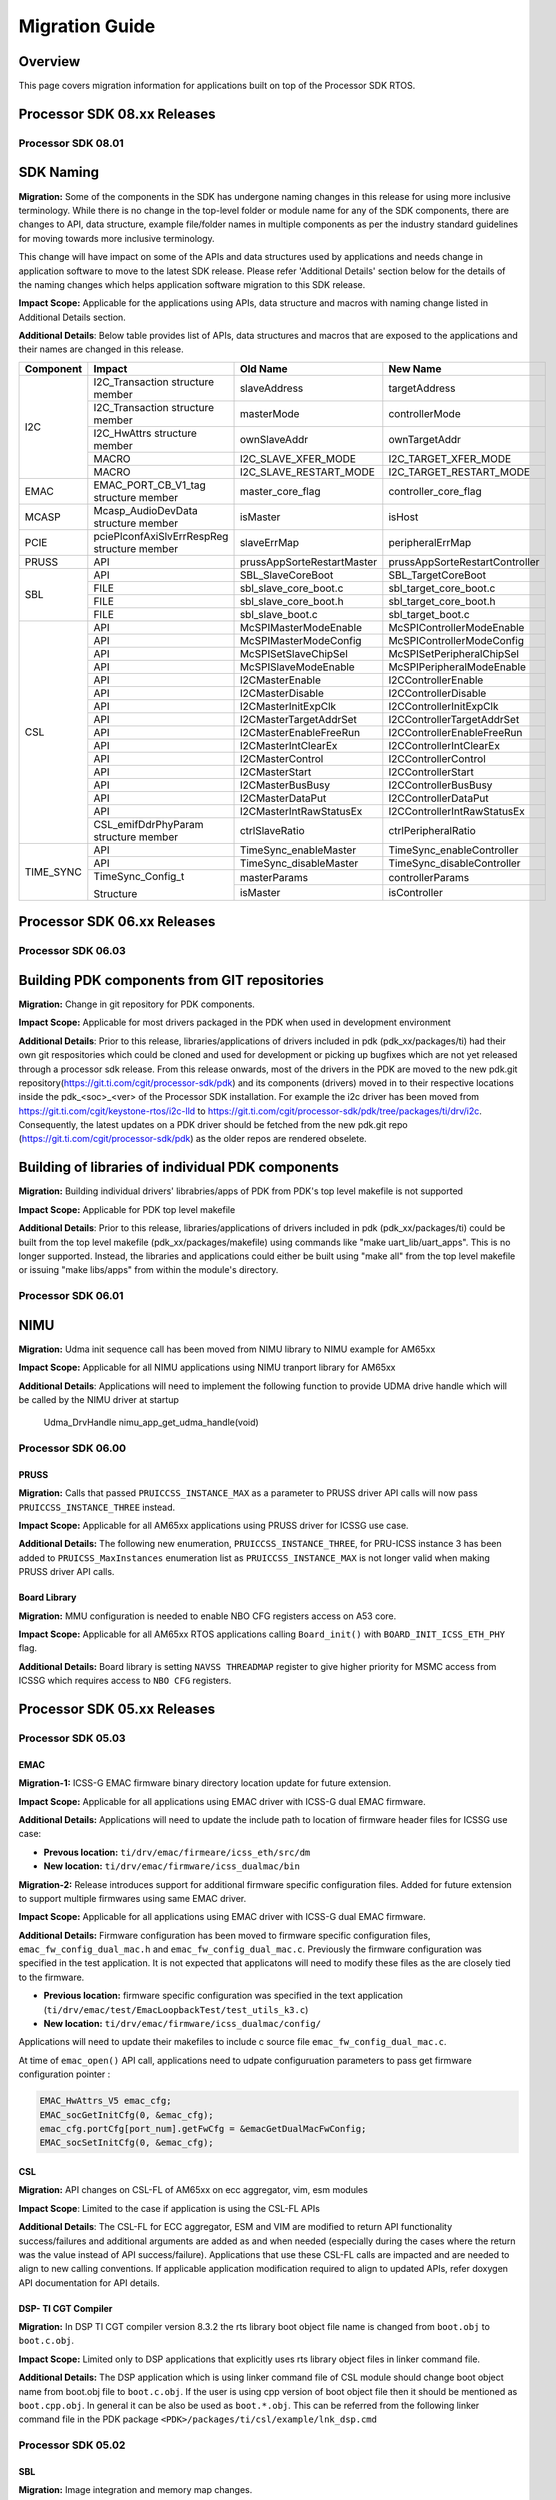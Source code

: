 .. _RTOS-SDK-Migration-Guide-label:

****************
Migration Guide
****************

Overview
========

This page covers migration information for applications built on top
of the Processor SDK RTOS.

Processor SDK 08.xx Releases
============================

Processor SDK 08.01
-------------------

SDK Naming
===========

**Migration:**
Some of the components in the SDK has undergone naming changes in this release for using
more inclusive terminology. While there is no change in the top-level folder or module name for
any of the SDK components, there are changes to API, data structure, example file/folder names
in multiple components as per the industry standard guidelines for moving towards more
inclusive terminology.

This change will have impact on some of the APIs and data structures used by applications
and needs change in application software to move to the latest SDK release.
Please refer 'Additional Details' section below for the details of the naming changes which
helps application software migration to this SDK release.

**Impact Scope:** Applicable for the applications using APIs, data structure and macros with
naming change listed in Additional Details section.

**Additional Details**:
Below table provides list of APIs, data structures and macros that are exposed to the applications
and their names are changed in this release.

+------------+-----------------------------+-----------------------------+-------------------------------------+
|  Component | Impact                      |    Old Name                 |  New Name                           |
+============+=============================+=============================+=====================================+
|            | I2C_Transaction             |                             |                                     |
|            | structure member            |  slaveAddress               |  targetAddress                      |
+            +-----------------------------+-----------------------------+-------------------------------------+
|            | I2C_Transaction             |                             |                                     |
|            | structure member            |  masterMode                 |  controllerMode                     |
+  I2C       +-----------------------------+-----------------------------+-------------------------------------+
|            | I2C_HwAttrs                 |                             |                                     |
|            | structure member            |  ownSlaveAddr               |  ownTargetAddr                      |
+            +-----------------------------+-----------------------------+-------------------------------------+
|            | MACRO                       |  I2C_SLAVE_XFER_MODE        |  I2C_TARGET_XFER_MODE               |
+            +-----------------------------+-----------------------------+-------------------------------------+
|            | MACRO                       |  I2C_SLAVE_RESTART_MODE     |  I2C_TARGET_RESTART_MODE            |
+------------+-----------------------------+-----------------------------+-------------------------------------+
|  EMAC      | EMAC_PORT_CB_V1_tag         |                             |                                     |
|            | structure member            |  master_core_flag           |  controller_core_flag               |
+------------+-----------------------------+-----------------------------+-------------------------------------+
|  MCASP     | Mcasp_AudioDevData          |                             |                                     |
|            | structure member            |  isMaster                   |  isHost                             |
+------------+-----------------------------+-----------------------------+-------------------------------------+
|  PCIE      | pciePlconfAxiSlvErrRespReg  |                             |                                     |
|            | structure member            |  slaveErrMap                |  peripheralErrMap                   |
+------------+-----------------------------+-----------------------------+-------------------------------------+
|  PRUSS     | API                         |  prussAppSorteRestartMaster |  prussAppSorteRestartController     |
+------------+-----------------------------+-----------------------------+-------------------------------------+
|            | API                         |  SBL_SlaveCoreBoot          |  SBL_TargetCoreBoot                 |
+            +-----------------------------+-----------------------------+-------------------------------------+
|            | FILE                        |  sbl_slave_core_boot.c      |  sbl_target_core_boot.c             |
+   SBL      +-----------------------------+-----------------------------+-------------------------------------+
|            | FILE                        |  sbl_slave_core_boot.h      |  sbl_target_core_boot.h             |
+            +-----------------------------+-----------------------------+-------------------------------------+
|            | FILE                        |  sbl_slave_boot.c           |  sbl_target_boot.c                  |
+------------+-----------------------------+-----------------------------+-------------------------------------+
|            | API                         |  McSPIMasterModeEnable      |  McSPIControllerModeEnable          |
+            +-----------------------------+-----------------------------+-------------------------------------+
|            | API                         |  McSPIMasterModeConfig      |  McSPIControllerModeConfig          |
+  CSL       +-----------------------------+-----------------------------+-------------------------------------+
|            | API                         |  McSPISetSlaveChipSel       |  McSPISetPeripheralChipSel          |
+            +-----------------------------+-----------------------------+-------------------------------------+
|            | API                         |  McSPISlaveModeEnable       |  McSPIPeripheralModeEnable          |
+            +-----------------------------+-----------------------------+-------------------------------------+
|            | API                         |  I2CMasterEnable            |  I2CControllerEnable                |
+            +-----------------------------+-----------------------------+-------------------------------------+
|            | API                         |  I2CMasterDisable           |  I2CControllerDisable               |
+            +-----------------------------+-----------------------------+-------------------------------------+
|            | API                         |  I2CMasterInitExpClk        |  I2CControllerInitExpClk            |
+            +-----------------------------+-----------------------------+-------------------------------------+
|            | API                         |  I2CMasterTargetAddrSet     |  I2CControllerTargetAddrSet         |
+            +-----------------------------+-----------------------------+-------------------------------------+
|            | API                         |  I2CMasterEnableFreeRun     |  I2CControllerEnableFreeRun         |
+            +-----------------------------+-----------------------------+-------------------------------------+
|            | API                         |  I2CMasterIntClearEx        |  I2CControllerIntClearEx            |
+            +-----------------------------+-----------------------------+-------------------------------------+
|            | API                         |  I2CMasterControl           |  I2CControllerControl               |
+            +-----------------------------+-----------------------------+-------------------------------------+
|            | API                         |  I2CMasterStart             |  I2CControllerStart                 |
+            +-----------------------------+-----------------------------+-------------------------------------+
|            | API                         |  I2CMasterBusBusy           |  I2CControllerBusBusy               |
+            +-----------------------------+-----------------------------+-------------------------------------+
|            | API                         |  I2CMasterDataPut           |  I2CControllerDataPut               |
+            +-----------------------------+-----------------------------+-------------------------------------+
|            | API                         |  I2CMasterIntRawStatusEx    |  I2CControllerIntRawStatusEx        |
+            +-----------------------------+-----------------------------+-------------------------------------+
|            | CSL_emifDdrPhyParam         |  ctrlSlaveRatio             |  ctrlPeripheralRatio                |
|            | structure member            |                             |                                     |
+------------+-----------------------------+-----------------------------+-------------------------------------+
|            | API                         |  TimeSync_enableMaster      |  TimeSync_enableController          |
+            +-----------------------------+-----------------------------+-------------------------------------+
|            | API                         |  TimeSync_disableMaster     |  TimeSync_disableController         |
+ TIME_SYNC  +-----------------------------+-----------------------------+-------------------------------------+
|            | TimeSync_Config_t           |  masterParams               |  controllerParams                   |
|            |                             +-----------------------------+-------------------------------------+
|            | Structure                   |  isMaster                   |  isController                       |
+------------+-----------------------------+-----------------------------+-------------------------------------+


Processor SDK 06.xx Releases
============================

Processor SDK 06.03
-------------------

Building PDK components from GIT repositories
=============================================

**Migration:** Change in git repository for PDK components.

**Impact Scope:** Applicable for most drivers packaged in the PDK when used in development environment

**Additional Details**:
Prior to this release, libraries/applications of drivers included in pdk (pdk_xx/packages/ti) had their own git respositories which could be cloned and used for development or picking up bugfixes which are not yet released through a processor sdk release.
From this release onwards, most of the drivers in the PDK are moved to the new pdk.git repository(https://git.ti.com/cgit/processor-sdk/pdk) and its components (drivers) moved in to their respective locations inside the pdk_<soc>_<ver> of the Processor SDK installation.
For example the i2c driver has been moved from https://git.ti.com/cgit/keystone-rtos/i2c-lld to https://git.ti.com/cgit/processor-sdk/pdk/tree/packages/ti/drv/i2c. Consequently, the latest updates on a PDK driver should be fetched from the new pdk.git repo (https://git.ti.com/cgit/processor-sdk/pdk) as the older repos are rendered obselete.

Building of libraries of individual PDK components
==================================================

**Migration:** Building individual drivers' librabries/apps of PDK from PDK's top level makefile is not supported

**Impact Scope:** Applicable for PDK top level makefile

**Additional Details**:
Prior to this release, libraries/applications of drivers included in pdk (pdk_xx/packages/ti) could be built from
the top level makefile (pdk_xx/packages/makefile) using commands like "make uart_lib/uart_apps". This is no longer supported.
Instead, the libraries and applications could either be built using "make all" from the top level makefile or issuing "make libs/apps" from within the module's directory.


Processor SDK 06.01
-------------------

NIMU
====

**Migration:** Udma init sequence call has been moved from NIMU library to NIMU example for AM65xx

**Impact Scope:** Applicable for all NIMU applications using NIMU tranport library for AM65xx

**Additional Details**:
Applications will need to implement the following function to provide UDMA drive handle which will be called by the NIMU driver at startup

 Udma_DrvHandle nimu_app_get_udma_handle(void)

Processor SDK 06.00
-------------------

PRUSS
^^^^^
**Migration:**
Calls that passed ``PRUICCSS_INSTANCE_MAX`` as a parameter to PRUSS driver API
calls will now pass ``PRUICCSS_INSTANCE_THREE`` instead.

**Impact Scope:**
Applicable for all AM65xx applications using PRUSS driver for ICSSG use case.

**Additional Details:**
The following new enumeration, ``PRUICCSS_INSTANCE_THREE``, for PRU-ICSS
instance 3 has been added to ``PRUICSS_MaxInstances`` enumeration list as
``PRUICCSS_INSTANCE_MAX`` is not longer valid when making PRUSS driver API
calls.

Board Library
^^^^^^^^^^^^^
**Migration:**
MMU configuration is needed to enable NBO CFG registers access on A53 core.

**Impact Scope:**
Applicable for all AM65xx RTOS applications calling ``Board_init()`` with
``BOARD_INIT_ICSS_ETH_PHY`` flag.

**Additional Details:**
Board library is setting ``NAVSS THREADMAP`` register to give higher priority
for MSMC access from ICSSG which requires access to ``NBO CFG`` registers.


Processor SDK 05.xx Releases
============================

Processor SDK 05.03
-------------------

EMAC
^^^^
**Migration-1:**
ICSS-G EMAC firmware binary directory location update for future extension.

**Impact Scope:**
Applicable for all applications using EMAC driver with ICSS-G dual EMAC
firmware.

**Additional Details:**
Applications will need to update the include path to location of firmware header
files for ICSSG use case:

- **Prevous location:** ``ti/drv/emac/firmeare/icss_eth/src/dm``

- **New location:** ``ti/drv/emac/firmware/icss_dualmac/bin``

**Migration-2:**
Release introduces support for additional firmware specific configuration
files. Added for future extension to support multiple firmwares using same EMAC
driver.

**Impact Scope:**
Applicable for all applications using EMAC driver with ICSS-G dual EMAC
firmware.

**Additional Details:**
Firmware configuration has been moved to firmware specific configuration files,
``emac_fw_config_dual_mac.h`` and ``emac_fw_config_dual_mac.c``. Previously the
firmware configuration was specified in the test application. It is not expected
that applicatons will need to modify these files as the are closely tied to the
firmware.

- **Previous location:** firmware specific configuration was specified in the
  text application (``ti/drv/emac/test/EmacLoopbackTest/test_utils_k3.c``)

- **New location:** ``ti/drv/emac/firmware/icss_dualmac/config/``

Applications will need to update their makefiles to include c source file
``emac_fw_config_dual_mac.c``.

At time of ``emac_open()`` API call, applications need to udpate configuruation
parameters to pass get firmware configuration pointer :

.. code-block:: c

   EMAC_HwAttrs_V5 emac_cfg;
   EMAC_socGetInitCfg(0, &emac_cfg);
   emac_cfg.portCfg[port_num].getFwCfg = &emacGetDualMacFwConfig;
   EMAC_socSetInitCfg(0, &emac_cfg);

CSL
^^^
**Migration:**
API changes on CSL-FL of AM65xx on ecc aggregator, vim, esm modules

**Impact Scope**:
Limited to the case if application is using the CSL-FL APIs

**Additional Details**:
The CSL-FL for ECC aggregator, ESM and VIM are modified to return API
functionality success/failures and additional arguments are added as and when
needed (especially during the cases where the return was the value instead of
API success/failure). Applications that use these CSL-FL calls are impacted and
are needed to align to new calling conventions. If applicable application
modification required to align to updated APIs, refer doxygen API documentation
for API details.


DSP- TI CGT Compiler
^^^^^^^^^^^^^^^^^^^^

**Migration:**
In DSP TI CGT compiler version 8.3.2 the rts library boot object file name is
changed from ``boot.obj`` to ``boot.c.obj``.

**Impact Scope:**
Limited only to DSP applications that explicitly uses rts library object files
in linker command file.

**Additional Details:**
The DSP application which is using linker command file of CSL module should
change boot object name from boot.obj file to ``boot.c.obj``. If the user is
using cpp version of boot object file then it should be mentioned as
``boot.cpp.obj``. In general it can be also be used as ``boot.*.obj``. This can
be referred from the following linker command file in the PDK package
``<PDK>/packages/ti/csl/example/lnk_dsp.cmd``

Processor SDK 05.02
-------------------

SBL
^^^
**Migration:**
Image integration and memory map changes.

**Additional Details:**
Release supports optimized boot times for booting MCU1_0 core from OSPI
flash. To reduce the size of the SBL,  the system firmware image, which was
earlier embedded in the SBL, is now a separate binary. The system firmware image
can be found at ``<PDK>/packages/ti/drv/sciclient/soc/V0/sysfw.bin``

For MMC/SD boot, if the steps followed in :ref:`Windows SD Card Creation Guide
<windows-sd-card-creation-guide>` or :ref:`Linux SD Card
Creation Guide <tools-create-sd-card-linux-label>` are
used, no additional steps are need. If the SD card is being created manually,
then the ``sysfw.bin`` file also needs to be copied into the root directory of
the MMC SD card, along with ``tiboot3.bin`` and ``app``.

For OSPI boot, the flash offsets have changed. ``sysfw.bin`` needs to be
programmed into OSPI flash at offset ``0x40000`` (new for this release), along
with ``sbl_ospi_img_mcu1_0_release.tiimage`` at offset ``0x0`` (no change from
previous release) and the ``app`` at offset ``0xA0000`` (was ``0x80000``
previous release).  For details please refer `Programming the OSPI flash
<http://software-dl.ti.com/processor-sdk-rtos/esd/docs/latest/rtos/Board_EVM_Abstration.html#uniflash>`__

Applications that the SBL loads must co-exist with the SBL's memory usage.In the
application's linker command file, care must be taken to not use the first 0x100
bytes of MCU1_0's ATCM memory and SBL reserved memory from ``0x41C00100 to
0x41C28000``. If the applications violate the SBL memory usage, then apps that
were working with the last release might not work any more, as the memory
constraints are tighter. For details, refer the `SBL Memory Utilization
<http://software-dl.ti.com/processor-sdk-rtos/esd/docs/latest/rtos/Foundational_Components.html#am655x-sbl-memory-usage>`__

PDK
^^^
**Migration:**
AM65xx PDK component dependency on sciclient module.

**Impact Scope:**
Applications will need to link to sciclient module library. No migration impact
if application is already linking the library.

**Additional Details**:
All application using PDK components on AM65xx platform will need to link
sciclient library  as components internally will be using sciclient API for PLL
and interrupt configuration. In this release, requirement for application will
be more mandated as more components are using common infrastructure.

DMSC firmware should be loaded onto Cortex-M4 core using SBL or :ref:`CCS GEL script
<advanced-am65x-debug-setup-with-dmsc-firmware-load>`
before calling the Board Init API with 'BOARD_INIT_PLL' flag.

Board
^^^^^
**Migration:**
New APIs for EEPROM Board ID Information

**Impact Scope:**
Applications using Board ID info APIs on AM65xx platform. No migration impact
for existing applications and boards using version 1 API.

**Additional Details**:
TI Board ID information format has been updated to new version on AM65xx. New
board library APIs ``Board_getIDInfo_v2()`` and ``Board_writeIDInfo_v2()`` are
added to support new Board ID information format. Old Board ID info APIs are
still avaialble to retain the backward build compatibility but returns error
when used on AM65xx platform.

FATFS
^^^^^
**Migration:**
FATFS module in this release includes multipartition support and capability of
detecting single vs multiple partitions run time.

**Impact Scope:**
Limited to the case if user had used MS-DOS Floppy disk format for formatting
the SD/eMMC memory. No impact if the SD/eMMC is formatted using the steps
provided by :ref:`Windows SD Card Creation Guide
<windows-sd-card-creation-guide>`/:ref:`Linux SD Card Creation
Guide <tools-create-sd-card-linux-label>`.

**Additional Details**:
Partition entry information may be wrongly detected for the storage media
formated to  MS-DOS Floppy disk format. FATFS APIs fail to access the disk in
this case.

**Workaround**:
Format the storage media using the steps provided by :ref:`Windows SD Card Creation
Guide <windows-sd-card-creation-guide>`/:ref:`Linux SD Card
Creation Guide <tools-create-sd-card-linux-label>`
in case this issue is observed.

Processor SDK 05.01
-------------------

Build
^^^^^
**Migration:**
Applicable for applications migrating from SOCs supporting EDMA LLD to AM65x
with updated DMA infrastructure. Additional UDMA driver support is available in
package to support enhanced DMA infrastrcuture for AM65x Drivers for AM65x SOC
is extended to support UDMA LLD abstracting changes needed by
application. Limited change will be required for application using drivers
included in Processor SDK.

**Additional Details**:
Modifications needed at application will be limited to initialization of UDMA
driver using Udma_init() API in addition to linking  UDMA driver library. Driver
Test code could be used as reference Additional migration details for all cases
are covered in ``/ti/drv/udma/docs`` folder inside PDK package.

DMA
^^^
**Migration:**
For all drivers using DMA mode EDMA driver is updated to UDMA driver.

**Additional Details:**
Application will need to initialize UDMA driver and SCIClient interface using
``Udma_init()`` and ``Sciclient_init()`` API. Test code could be used as
reference.

Networking
^^^^^^^^^^
**Migration:**
Applicable for applications using NDK and Posix port of SysBIOS.

**Additional Details:**
Release introduces NS (Network Services Component) as independent portable
networking API abstracting different network stacks. Detailed migration details
is available at `NDK 2.x to 3.x Migration Guide <NDK_Migration_Guide_>`__

Processor SDK 05.00
-------------------

Build
^^^^^
**Migration:**
``TOOLS_INSTALL_PATH`` macro value changed to ``SDK_INSTALL_PATH``. No migration
impact if tools and SDK are installed in same location.

**Additional Details:**
``TOOLS_INSTALL_PATH`` macro value is set to ``SDK_INSTALL_PATH`` by
default. For accessing the tools from a different path, modify
``TOOLS_INSTALL_PATH`` in ``packages/ti/build/Rules.make`` file or can be
overriden from the build console as shown below.

Windows

.. code:: console

   set TOOLS_INSTALL_PATH=<Path for the tools root folder>

Linux

.. code:: console

   TOOLS_INSTALL_PATH=<Path for the tools root folder>


Build Setup
^^^^^^^^^^^
**Migration:**
There is no migration need for components used within processor SDK. Application
Software outside processor SDK may require a change if there is a dependency to
internal Processor SDK environment variables. See more details below.

**Additional Details:**
Rules.make file is used instead of pdksetupenv to setup the build environment
variables. Components inside processor SDK are updated to align with this
change. Any applications making use of pdksetupenv from processor SDK to setup
the build environment variables should include below line in the application
makefile.

.. code-block:: c

  include $(RULES_MAKE)

Processor SDK 04.xx Releases
============================

Processor SDK 04.03
-------------------

OSAL
^^^^
**Migration:**
No impact expected if Semaphore allocation and HwIP registration from OSAL is
not invoked by application.

**Additional Details:**
OSAL module is fine tuned for optimized number of semaphores required internally
within drivers. Module provides additional API to application for additional
semaphore allocation if required.Application can configure for either default
internal static allocation or it can select external memory block that can be
provided to create these objects. Note that this decision to go with external
memory block or internal memory block need to be done during init configuration
of application (near to main) just after ``Board_init()`` is called. Below
sample code sets SemaphoreP/HwiP to be used from external memory block:

.. code-block:: c

   /* Get the Hw Attrs */
   osal_ret = Osal_getHwAttrs(&hwAttrs);
   if (osal_ret != osal_OK)
   {
       return (false);
   }

   /* This API should set to use external memory block */
   hwAttrs.extSemaphorePBlock.base = (uintptr_t) &semPMemBlock[0];
   hwAttrs.extSemaphorePBlock.size = SEMP_BLOCK_SIZE;
   hwAttrs.extHwiPBlock.size       = HWIP_BLOCK_SIZE;
   hwAttrs.extHwiPBlock.base       = (uintptr_t) &hwiPMemBlock[0];
   osal_ret = Osal_setHwAttrs(ctrlBitMap, &hwAttrs);


Board
^^^^^
**Migration:**
Section details applicable only to applications based on DRA7xx SoCs.

**Additional Details**:
DRA7xx board libraries have refactored pad configuration sequence by removing
manual pinmux entries and replacing them with a full IODELAY reconfiguration
procedure. This was done in order to simplify transition from a standalone
application development in CCS to booting the whole device via SBL, ensuring
that pad configuration is 100% consistent between the two application loading
methods.

The IODELAY and pin control data structures are maintained in each of evmDRA72x
and evmDRA75x board library source directories. These structures are also
included in the SBL compilation and used in the SBL's IODELAY
reconfiguration. Therefore, changes can be made in one location but reused by
both Board and SBL components just through recompilation.

Note that DRA78x does not require IODELAY reconfiguration and pinmux setup is
always contained entirely in the application. Hence, there are no corresponding
changes to this library.

All of this is done in a transparent manner, so there is **no API change** and
will not affect existing applications. However, there are considerations with
respect to memory placement and potential conflicts between the board library
and SBL code. These restrictions have always existed but are now more clearly
defined and documented. Please refer to :ref:`Board Support
<board-board-support>` for more details.

I2C
^^^
**Migration:**
No migration required for existing user application.

**Additional Details:**
PRUICSS based I2C Firmware have been introduced in this release. This new
features increases the number of I2C interface available in the SOC. I2C LLD now
depends on PRUSS LLD for compilation of this new feature. All of this is done in
a transparent manner, so there is **no API change** and will not affect existing
applications. However, for using the I2C FW feature refer :ref:`I2C FW
<PRU-ICSS-I2C-FIRMWARE-label>` for additional details.

Processor SDK 04.02
-------------------

GCC Toolchain Migration to 6-2017-q1
^^^^^^^^^^^^^^^^^^^^^^^^^^^^^^^^^^^^
**Migration:**
Limited to TI-RTOS based application on ARM Cortex-A cores.

**Additional Details:**
Processor SDK RTOS components includes updates to be compatible with GCC tool
chain. This includes updates to SysBIOS, compiler and linker options. Following
migration changes required for applications:

- Compiler options: Add nano libs to Include path

  - Example:
    ``gcc-arm-none-eabi-6-2017-q1-update/arm-none-eabi/include/newlib-nano``

- Linker Options: Replace fpu lib paths with hard lib and enable nano specs

  - Example: ``"<SYS/BIOS Root>/packages/gnu/targets/arm/libs/install-native/arm-none-eabi/lib/fpu"``
     with ``"<SYS/BIOS
     Root>/packages/gnu/targets/arm/libs/install-native/arm-none-eabi/lib/hard --specs=nano.specs”``

**Additional References:**

- PDK Project Creation Scipt:
  ``<pdk_soc_x_x_x/packages/pdkProjectCreate.[bat/sh]>``

**Note:** For baremetal applications, stack section needs to be aligned to 8
bytes. Updated GCC toolchain is more stringent on memory alignment requirement.
Misalignment can result in unexpected run time failures.

EMAC Library
^^^^^^^^^^^^
**Migration:**
Limited to C6657, OMAPL137/C6747 and OMAPL138/C6748 SoCs.

**Additional Details:**
Interrupt setup and ISR functions are implemented in the driver. Interrupt
handling in applications need to be removed to use the latest driver
version. Use ``EMAC_socGetInitCfg()`` and ``EMAC_socSetInitCfg()`` functions to
change the default interrupt mapping in HW attributes if required.

Example:

.. code-block:: c

   EMAC_HwAttrs_V0             emac_hwattr;  /* Local instance for HW attributes */
   EMAC_OPEN_CONFIG_INFO_T     open_cfg;

   EMAC_socGetInitCfg(port_num, &emac_hwattr);  /* Get default SOC HW attributes */
   emac_hwattr.txIntrNum = <Int Num>  /* Change default interrupt mapping Optional: if needed */
   EMAC_socSetInitCfg(port_num, &emac_hwattr); /* Change the default HW attributes */
   open_cfg.hwAttrs = &emac_hwattr;  /* Assign HW attributes to configuration parameters */
   emac_open(port_num, &open_cfg);


Processor SDK 04.01
-------------------

Common CSL Library
^^^^^^^^^^^^^^^^^^
**Migration:**
Limited to Bare metal Application and Keystone SoCs such as K2HK/K2LE/K2G. No
change required for other SoCs such as AM571x/AM572x/C6678/C6657.

**Additional Details:**
Default start address for the vectors modified to beginning of MSMCSRAM
(``0x0C000000``) compared to previous release end of the MSMC. This matches to
both secured and non secured devices Application is required to reserve
(``0x0C000000 to 0x0C000040``) size 0x40 bytes.

Bare metal Application needs to reserve this location for vectors when using CSL
startup library. There is still option for overriding default configuration by
defining ``vector_base`` to desired start address: Example: if the vector
location desired is say ``0xC0E0000``, then add below line in the application's
linker command file:

.. code-block:: c

   __vector_base__= 0xC0E0000;

No change needed for application using default configuration matching CSL.

ICSS_EMAC Library
^^^^^^^^^^^^^^^^^
**Migration:**
*Optional. No migration required for applications using default icss_dualemac
and icss_switch firmware.*

The location of ``icss_emacFwConfig.c/.h`` has moved from
``ti/drv/icss_emac/firmware/<SOC_TYPE>`` directory to
``ti/drv/icss_emac/firmware/icss_dualemac/config/`` directory. If applications
are compiled with ``icss_emacFwConfig.c``, please update your build/make
infrastructure.

Processor SDK 04.00
-------------------
MCSDK 1.1 to Processor SDK Migration for OMAPL13x/C674x devices
^^^^^^^^^^^^^^^^^^^^^^^^^^^^^^^^^^^^^^^^^^^^^^^^^^^^^^^^^^^^^^^
This release includes additional support for OMAPL13x/C674x
architecture/SOCs. For more information on migrating aplications from
MCSDK(OMAPL13x) to Processor SDK, see `this migration page
<MCSDK_Migration_for_OMAPL13x_>`__.

ICSS_EMAC Library
^^^^^^^^^^^^^^^^^
**Migration:**
*Required. Application will need to link to firmware binaries.*

ICSS EMAC driver component includes source code support for Dual-emac firmware
with support for rebuilding. Firmware is no longer supported as header format
*.h in order to align to PRUSS compiler.

- In order to include new binary application will need to link the PRUSS
  firmware binary as demonstrated through ``*project.txt``. **Note: firmware
  binary to be linked will be dependent on the SOC as shown below**

**Example:**
*AM572x have support for both version so include both version of
binaries and linker \*.cmd files.*

.. code-block:: c

   ${PDK_INSTALL_PATH}/ti/drv/icss_emac/firmware/icss_dualemac/bin/<SOC>/<HOSTCORE>/<REVISION>/icss_dualemac_PRU0.bin
   ${PDK_INSTALL_PATH}/ti/drv/icss_emac/firmware/icss_dualemac/bin/<SOC>/<HOSTCORE>/<REVISION>/icss_dualemac_PRU1.bin

- Default linker command file is available in PDK software which can be linked
  by application based on cores where application is running. For A8, A9, A15
  cores below linker command can be linked in makefile or CCS project. Refer the
  ICSS-EMAC Unittest for additional details.

.. code-block:: c

   -Wl,-T,${PDK_INSTALL_PATH}/ti/build/pruss/lnk_a8_a9_a15_<REVISION>.cmd

- For c66 and m4 cores

.. code-block:: c

   -Wl,-T,${PDK_INSTALL_PATH}/ti/build/pruss/lnk_c66_m4_<REVISION>.cmd

Board Library
^^^^^^^^^^^^^
**Migration:**
*Optional. No migration impact in case of applications using custom board
library which is not following similar approach as default board library for
Ethernet PHY configurations.*

Updated Board library for OMAPL137 in this release includes additional Ethernet
PHY initialization support for reference EVM during init and hence requiring
dependency on I2C LLD. This is applicable to applications using default OMAPL137
board library similar to other PDK/Processor SDK applications in the
release. For all those cases linking to additional I2C LLD library will be
required.

Examples for including I2C LLD library for:

- Baremetal Applications

Include the I2C LLD library from below mentioned path in makefile or linker
command file:

- **ARM Core** -
  ``<PDK_INSTALL_DIR>/packages/ti/drv/i2c/lib/omapl137/arm9/release/ti.drv.i2c.ae9``
- **DSP Core** -
  ``<PDK_INSTALL_DIR>/packages/ti/drv/i2c/lib/omapl137/c674/release/ti.drv.i2c.ae674``

- SYS/BIOS RTOS Applications

Include the I2C LLD library in SYS/BIOS config file using xdc load package
module:

.. code-block:: c

   var devType = "omapl137"
   var I2c     = xdc.loadPackage('ti.drv.i2c');
   I2c.Settings.socType = devType;

McASP Library
^^^^^^^^^^^^^
**Migration:**
*Optional. No migration impact for applications initializing the structure using
memset and default configuration: ``Mcasp_WordBitsSelect_LSB()``.*

McASP driver includes additional configuration field in
``Mcasp_ChanParams->wordBitsSelect`` to enable newly introduced mode
Mcasp_WordBitsSelect_MSB. Configuration needs to be initialized by application.

Processor SDK 03.xx Releases
============================

Processor SDK 03.03
-------------------

Processor SDK 03.02
-------------------

PDK I2C LLD
^^^^^^^^^^^
To support I2C slave mode, added ``I2C_transactionInit()`` API. Applications
need to call ``I2C_transactionInit()`` API before calling ``I2C_transfer()``
API.

**Example:**

.. code-block:: c

   I2C_Transaction   transaction;
   I2C_transactionInit(&transaction);
   transaction.masterMode   = false;
   transaction.writeCount = wrLen;
   transaction.readCount  = rdLen;
   transaction.timeout    = timeout;
   I2C_transfer(i2c, &transaction);

PDK MCASP LLD
^^^^^^^^^^^^^
The call back function's behavior has changed. The MCASP driver no longer
modifies the ``cArg`` parameter of the registered call back function to indicate
the transaction type(TX or RX). The cArg paramter will be unchanged and passed
back to the application. Please refer to the examples, which have been updated
to reflect this change.

PDK MMCSD LLD
^^^^^^^^^^^^^
No update required for use of default SOC dependent library.This is applicable
for applications which choose to include the ``soc/MMCSDDMA_soc.c``. The
``soc/MMCSDDMA_soc.c`` file has now been removed as a part of combining the DMA
and Non-DMA source code of the MMCSD library. Applications may include
``soc/MMCSD_soc.c`` file instead.

PDK USB LLD
^^^^^^^^^^^
- Cache is now supported. Buffers that are passed to low level USB bulk API's
  need to be cache-size aligned. These include buffers passed to:
  ``USBHMSCBlockWrite()``, ``USBHMSCBlockRead()``, ``USBHostRead()``,
  ``USBHostWrite()``, or ``usbSetupEpReq()``, etc.

- DMA is enabled by default on AM335x. Remove DMA_MODE flag in
  ``build/makefile.mk`` to go back to FIFO mode.

PDK ICSS EMAC LLD
^^^^^^^^^^^^^^^^^
Support has been added to all allow the icss-emac LLD to be configured with
custom firmware memory map parameters which fall into the following 2
categories:

- *Static configuration*: Tied directly to the firmware. For example, location and
  size of statistics, port status and conrol address offsets.

- *Dynamic configuration*: Tuneable parameters based on application. For
  example, sizes of TX/RX queues, port specific buffer/buffer descriptor
  offsets.

A complete list of these parameters can be found in
``ti/drv/icss_emac/icss_emacDrv.h``. Refer to ``ICSS_EmacFwStaticMmap`` and
``ICSS_EmacFwDynamicMmap`` structures.

Firmare binaries which reside in ``ti/drv/icss_emac/firmware/<SOC>`` directory
should be accompanied by a ``icss_emacFwConfig.c`` file. For existing firmware
binaries in this release, there is an equivelent ``icss_emacFwConfig.c`` file
already present. This file basically defines the 2 stuctures mentioned
above. This file needs to be compiled in as part of the user application. User
application can then use the following 2 newly introduced API's to "get" and
"set" firmware memory map configuration parameters with the LLD and firmware.

- ``icss_emacGetFwMMapInitConfig()``: Allows for retrieval of default firmware
  memory map configuration. User application may call this if they wish to
  update dynamic firmware memory map configuration paremeters. Static
  configuration parameters MUST not be updated.

- ``icss_emacSetFwMMapInitConfig()``: Allows for static and dynamic firmware
  memory map configuration parameters to be configured into the the LLD and
  firmware.

Note that these API's need to be called prior to calling ``ICSS_EmacInit()``
which is LLD's initialization function.

Backward compatibility is also supported. If user application does not wish to
update any configuration parameters, LLD will operate of default configuration
parameters as specified in respective ``icss_emacFwConfig.c`` file which is
being delivered as part of this release.

TI-RTOS
^^^^^^^
The updated version of TI-RTOS (SYS/BIOS) includes a check to ensure the proper
run-time library is linked. If you face a compilation issue, see `this note on
RTOS FAQ <SYSBIOS_reentsupport_error_faq_>`__ for more information.

Processor SDK 03.01
-------------------
PDK CSL
^^^^^^^
- ``csl_a15init`` module is renamed to ``csl_init`` to support portability. The
  impact of this change is limited to bare metal application using PDK makefile
  infrastructure. As part of migration, the module name need to be updated.

- ``csl_a15Aux.h`` is removed as it is duplicate of ``csl_a15.h``. The impact of
  this change is limited to applications that include ``csl_a15Aux.h``. As part
  of migration, the modification required is to include ``csl_a15.h`` instead.

PDK SA LLD (K2x, C66x)
^^^^^^^^^^^^^^^^^^^^^^
Added a feature to select Air Cipher Engine over the default Encryption engine
for algorithms such as AES_CTR part of ``Sa_DataModeConfigParams_t`` API. There
is no migration impact if application is initializing the structure to zero
using memset.

Processor SDK 03.00
-------------------
This release is a maintenance update with new features and bug fixes. The major
number in the version changed to stay aligned with the Linux package that moved
to 2016 LTS.

Device Drivers
^^^^^^^^^^^^^^
- Locations of precompiled libraries have moved for the following PDK
  components: ``CSL, PDK Examples, GPIO, GPMC, I2C, ICSS-EMAC, McASP, McSPI,
  MMC-SD, PCIe, PRUSS, QSPI, UART, USB, VPS, PDK Utils, FATFS, BOARD, OSAL,
  NIMU, NIMU_ICSS``. The overall change is to rename armv7 to a15/a8/a9 as
  appropriate for the device. All cores have moved the libraries compiled with
  optimization to ``release``, while a debug folder is available (but not
  prebuilt) for libraries with ``-g``.

  - No changes are needed for applications configured with a XDC/BIOS *.cfg with
    dependancies specified through xdc.useModule or xdc.loadPackage because
    updated library paths are autogenerated.

  - For other applications which explicitly set libraries and/or library include
    paths via ``-l, -I, or -L`` flags passed to the linker, the library paths
    need to be updated. For example, for GPIO on A15, the path changes from
    ``ti/drv/gpio/lib/am572x/armv7`` to ``ti/drv/gpio/lib/am572x/a15/release``.

- The drivers GPIO, I2C, SPI and UART now use CSL-FL. Applications using these
  drivers need to add include and library dependencies by adding xdc.useModule
  for CSL-FL for XDC/BIOS based applications, or by adding ``-I/-l/-L`` paths to
  the compilation/linker flags for the application. For XDC, here is a sample
  code for adding CSL-FL:

.. code-block:: javscript

   /*use CSL package*/
   var socType = "am571x";
   var Csl     = xdc.loadPackage('ti.csl');

   Csl.Settings.deviceType = socType;

- The driver I2C has an API change for I2C_transfer, a new timeout field is
  added to ``I2C_Transaction`` structure, and the return value type of this API
  is changed from ``bool`` to ``int16_t``. In the test/example application,
  timeout value need to be initialized before calling this API:

**Example:**

.. code-block:: c

   int16_t status;

   i2cTransaction.slaveAddress = I2C_EEPROM_ADDR;
   i2cTransaction.writeBuf = (uint8_t *)&txBuf[0];
   i2cTransaction.writeCount = I2C_EEPROM_TEST_LENGTH + I2C_EEPROM_ADDR_SIZE;
   i2cTransaction.readBuf = NULL;
   i2cTransaction.readCount = 0;
   i2cTransaction.timeout   = I2C_TRANSACTION_TIMEOUT;

   status = I2C_transfer(handle, &i2cTransaction);

Processor SDK 02.xx Releases
============================

Processor SDK 02.00.02
----------------------
This release primarily adds support for K2G device. There is no migration impact
to customers using devices supported in the previous release (AM3, AM4, AM5,
C665x, C667x, K2E, K2H, K2K, K2L).

Processor SDK 02.00.01
----------------------
This release primarily adds support for devices from the KeyStone architecture:
C665x, C557x, K2E, K2H, K2K, and K2L. There is no migration impact to customers
using devices supported in the previous release (AM3, AM4, AM5).

For information on migrating from BIOS-MCSDK (C66x) or MCSDK (K2x) to Processor
SDK, see `this migration page <MCSDK_Migration_Guide_>`__.

Processor SDK 02.00.00
----------------------
**This is the initial Processor SDK RTOS release from Texas Instruments unifying
platform software across multiple SOC's.**

The strategy for forward/backwards compatibility is as follows:

- `Device Drivers <Device_Drivers_>`__

  - All new development efforts should use Device Drivers because:

    - Device Drivers will maintain common APIs for all supported SoCs
    - Customer applications can be easily ported to new and additional SoCs
      hence providing scalable software platform
    - All new features and development will occur only in the Device Drivers.

- StarterWare is included for AM335x and AM437x for backwards compatibility with
  Industrial SDK 02.01.00.01

  - This will be maintenance only (bugs will be fixed, no new features)

For applications that already depend on StarterWare from Industrial SDK
02.01.00.01 on AM335x/AM437x, those APIs remain in Processor SDK in:

- **AM335x SOC:** ``pdk_am335x_1_0_0/ti/starterware``
- **AM437x SOC:** ``pdk_am437x_1_0_0/ti/starterware``

.. _Linux_SD_Card_Creation: http://software-dl.ti.com/processor-sdk-rtos/esd/docs/latest/rtos/index_overview.html?highlight=bootable#tools-create-sd-card-linux-label
.. _Windows_SD_Card_Creation: http://software-dl.ti.com/processor-sdk-rtos/esd/docs/latest/rtos/index_overview.html?highlight=bootable#windows-sd-card-creation-guide
.. _NDK_Migration_Guide: http://software-dl.ti.com/targetcontent/ndk/3_40_01_01/exports/ndk_3_40_01_01/docs/ndk/NDK_2_to_3_Migration_Guide.html
.. _Device_Drivers: http://software-dl.ti.com/processor-sdk-rtos/esd/docs/latest/rtos/index.html#Device_Drivers
.. _MCSDK_Migration_Guide: http://software-dl.ti.com/processor-sdk-linux/esd/docs/04_03_00_05/linux/Release_Specific.html#mcsdk-to-processor-sdk-migration-guide
.. _MCSDK_Migration_for_OMAPL13x: http://software-dl.ti.com/processor-sdk-linux/esd/docs/04_03_00_05/linux/Release_Specific.html#mcsdk1-1-to-processor-sdk-linux-migration-guide-for-omapl13x-devices
.. _SYSBIOS_reentsupport_error_faq: http://software-dl.ti.com/processor-sdk-rtos/esd/docs/latest/rtos/FAQ.html#Why_do_I_get_a_.22undefined_reference_to_.60ti_sysbios_rts_gnu_ReentSupport_checkIfCorrectLibrary.27.22_error_when_compiling_my_application.3F
